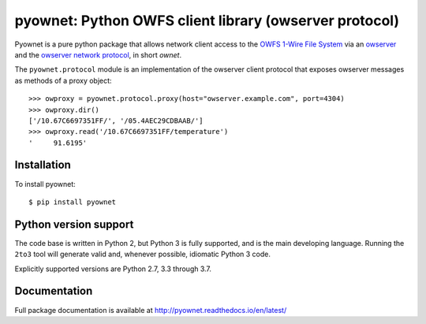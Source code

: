 pyownet: Python OWFS client library (owserver protocol)
=======================================================

.. image:: https://readthedocs.org/projects/pyownet/badge/?version=latest&style=flat
   :target: http://pyownet.readthedocs.io/en/latest/
   :alt: Package Documentation

.. image:: https://img.shields.io/pypi/v/pyownet.svg
   :target: https://pypi.python.org/pypi/pyownet
   :alt: Python Package Index version

Pyownet is a pure python package that allows network client access to
the `OWFS 1-Wire File System`_ via an `owserver`_ and the `owserver
network protocol`_, in short *ownet*.

The ``pyownet.protocol`` module is an implementation of the owserver
client protocol that exposes owserver messages as methods of a proxy
object::

    >>> owproxy = pyownet.protocol.proxy(host="owserver.example.com", port=4304)
    >>> owproxy.dir()
    ['/10.67C6697351FF/', '/05.4AEC29CDBAAB/']
    >>> owproxy.read('/10.67C6697351FF/temperature')
    '     91.6195'

Installation
------------

To install pyownet::

    $ pip install pyownet


Python version support
----------------------

The code base is written in Python 2, but Python 3 is fully supported,
and is the main developing language. Running the ``2to3`` tool will
generate valid and, whenever possible, idiomatic Python 3 code.

Explicitly supported versions are Python 2.7, 3.3 through 3.7.


Documentation
-------------

Full package documentation is available at
http://pyownet.readthedocs.io/en/latest/


.. _owserver: http://owfs.org/index.php?page=owserver_protocol
.. _owserver network protocol: http://owfs.org/index.php?page=owserver-protocol
.. _OWFS 1-Wire File System: http://owfs.org
